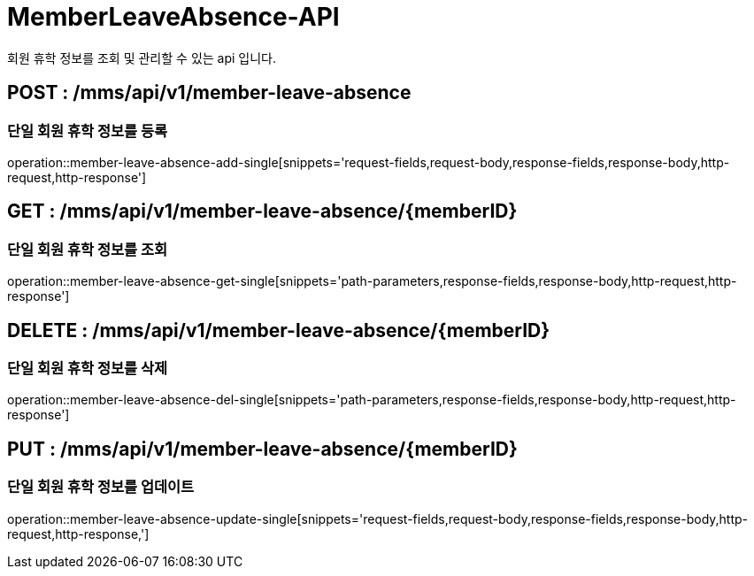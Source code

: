 [[MemberLeaveAbsence-API]]
= MemberLeaveAbsence-API
회원 휴학 정보를 조회 및 관리할 수 있는 api 입니다.

[[MemberLeaveAbsence-Add-Single]]
== POST : /mms/api/v1/member-leave-absence
=== 단일 회원 휴학 정보를 등록

operation::member-leave-absence-add-single[snippets='request-fields,request-body,response-fields,response-body,http-request,http-response']

[[MemberLeaveAbsence-Get-Single]]
== GET : /mms/api/v1/member-leave-absence/{memberID}
=== 단일 회원 휴학 정보를 조회

operation::member-leave-absence-get-single[snippets='path-parameters,response-fields,response-body,http-request,http-response']

[[MemberLeaveAbsence-Del-Single]]
== DELETE : /mms/api/v1/member-leave-absence/{memberID}
=== 단일 회원 휴학 정보를 삭제

operation::member-leave-absence-del-single[snippets='path-parameters,response-fields,response-body,http-request,http-response']

[[MemberLeaveAbsence-Update-Single]]
== PUT : /mms/api/v1/member-leave-absence/{memberID}
=== 단일 회원 휴학 정보를 업데이트

operation::member-leave-absence-update-single[snippets='request-fields,request-body,response-fields,response-body,http-request,http-response,']